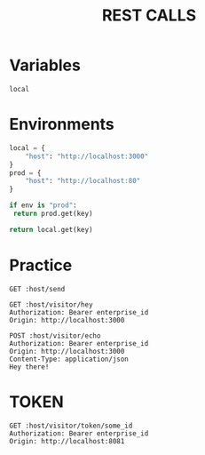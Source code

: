 #+title: REST CALLS

* Variables
#+name: environment
: local

* Environments
#+name: get-env
#+begin_src python :var env=environment key="host"
local = {
    "host": "http://localhost:3000"
}
prod = {
    "host": "http://localhost:80"
}

if env is "prod":
 return prod.get(key)

return local.get(key)
#+end_src

* Practice
#+begin_src restclient :var host=get-env()
GET :host/send
#+end_src

#+begin_src restclient :var host=get-env()
GET :host/visitor/hey
Authorization: Bearer enterprise_id
Origin: http://localhost:3000
#+end_src

#+begin_src restclient :var host=get-env()
POST :host/visitor/echo
Authorization: Bearer enterprise_id
Origin: http://localhost:3000
Content-Type: application/json
Hey there!
#+end_src

* TOKEN
#+begin_src restclient :var host=get-env()
GET :host/visitor/token/some_id
Authorization: Bearer enterprise_id
Origin: http://localhost:8081
#+end_src
